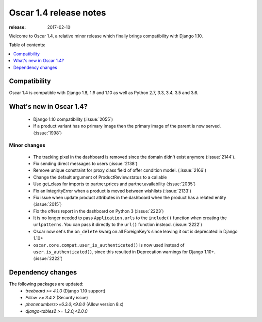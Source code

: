 =======================
Oscar 1.4 release notes
=======================

:release: 2017-02-10

Welcome to Oscar 1.4, a relative minor release which finally brings
compatibility with Django 1.10.


Table of contents:

.. contents::
    :local:
    :depth: 1


.. _compatibility_of_1.4:

Compatibility
-------------

Oscar 1.4 is compatible with Django 1.8, 1.9 and 1.10 as well as Python 2.7,
3.3, 3.4, 3.5 and 3.6.


.. _new_in_1.4:

What's new in Oscar 1.4?
------------------------

 - Django 1.10 compatibility (:issue:`2055`)
 - If a product variant has no primary image then the primary image of the
   parent is now served. (:issue:`1998`)


Minor changes
~~~~~~~~~~~~~
 - The tracking pixel in the dashboard is removed since the domain didn't exist
   anymore (:issue:`2144`).
 - Fix sending direct messages to users (:issue:`2138`)
 - Remove unique constraint for proxy class field of offer condition model.
   (:issue:`2166`)
 - Change the default argument of ProductReview.status to a callable
 - Use get_class for imports to partner.prices and partner.availability
   (:issue:`2035`)
 - Fix an IntegrityError when a product is moved between wishlists
   (:issue:`2133`)
 - Fix issue when update product attributes in the dashboard when the product
   has a related entity (:issue:`2015`)
 - Fix the offers report in the dashboard on Python 3 (:issue:`2223`)
 - It is no longer needed to pass ``Application.urls`` to the ``include()``
   function when creating the ``urlpatterns``. You can pass it directly to the
   ``url()`` function instead. (:issue:`2222`)
 - Oscar now set's the ``on_delete`` kwarg on all ForeignKey's since leaving
   it out is deprecated in Django 1.10+
 - ``oscar.core.compat.user_is_authenticated()`` is now used instead of
   ``user.is_authenticated()``, since this resulted in Deprecation warnings
   for Django 1.10+. (:issue:`2222`)


Dependency changes
------------------

The following packages are updated:
    - `treebeard >= 4.1.0` (Django 1.10 support)
    - `Pillow >= 3.4.2` (Security issue)
    - `phonenumbers>=6.3.0,<9.0.0` (Allow version 8.x)
    - `django-tables2 >= 1.2.0,<2.0.0`
